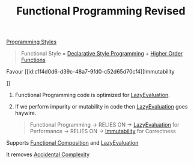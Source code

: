 :PROPERTIES:
:ID:       43143187-4752-4d66-bac7-7e1d80988cf9
:END:
#+title: Functional Programming Revised

[[id:5b095c1c-b927-499a-9a93-3df62c170dcb][Programming Styles]]

#+begin_quote
Functional Style = [[id:65e7d965-e60c-4a18-a61b-80b748f956b5][Declarative Style Programming]] + [[id:6f98b6f9-e556-4e6f-ba91-2bf60283e3f9][Higher Order Functions]]
#+end_quote

************* Favour [[id:c1f4d0d6-d39c-48a7-9fd0-c52d65d70cf4][Immutability
]]
************** Functional Programming code is optimized for [[id:b979bf83-6570-4b78-addc-29a29ac9368e][LazyEvaluation]].
************** If we perform impurity or mutability in code then [[id:b979bf83-6570-4b78-addc-29a29ac9368e][LazyEvaluation]] goes haywire.
#+begin_quote
Functional Programming -> RELIES ON -> [[id:b979bf83-6570-4b78-addc-29a29ac9368e][LazyEvaluation]] for Performance -> RELIES ON -> [[id:c1f4d0d6-d39c-48a7-9fd0-c52d65d70cf4][Immutability]] for Correctness
#+end_quote
************* Supports [[id:f35748dd-1361-4362-af98-cd6332a0fc92][Functional Composition]] and [[id:b979bf83-6570-4b78-addc-29a29ac9368e][LazyEvaluation]]
************* It removes [[id:f64be61d-8342-4b40-b23b-4fc28893d98e][Accidental Complexity]]
